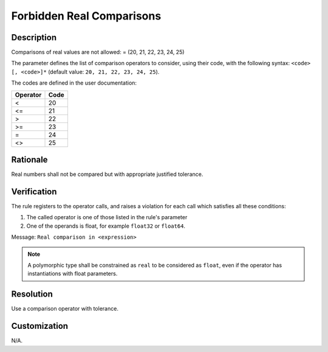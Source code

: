 .. index:: single: Forbidden Real Comparisons

Forbidden Real Comparisons
==========================

.. rule::
   :filename: forbidden_real_comparisons.py
   :class: ForbiddenRealComparisons
   :id: id_0024
   :reference: SDR-38
   :kind: generic
   :tags: modelling

   Forbidden real comparisons

Description
-----------
Comparisons of real values are not allowed: = (20, 21, 22, 23, 24, 25)

.. end_description

The parameter defines the list of comparison operators to consider,
using their code, with the following syntax: ``<code> [, <code>]*``
(default value: ``20, 21, 22, 23, 24, 25``).

The codes are defined in the user documentation:

========    ====
Operator    Code
========    ====
<           20
<=          21
>           22
>=          23
=           24
<>          25
========    ====

Rationale
---------
Real numbers shall not be compared but with appropriate justified tolerance.

Verification
------------
The rule registers to the operator calls, and raises a violation for each call which satisfies all these conditions:

1. The called operator is one of those listed in the rule's parameter
2. One of the operands is float, for example ``float32`` or ``float64``.

Message: ``Real comparison in <expression>``

.. note::
   A polymorphic type shall be constrained as ``real`` to be considered as ``float``,
   even if the operator has instantiations with float parameters.

Resolution
----------
Use a comparison operator with tolerance.

Customization
-------------
N/A.
